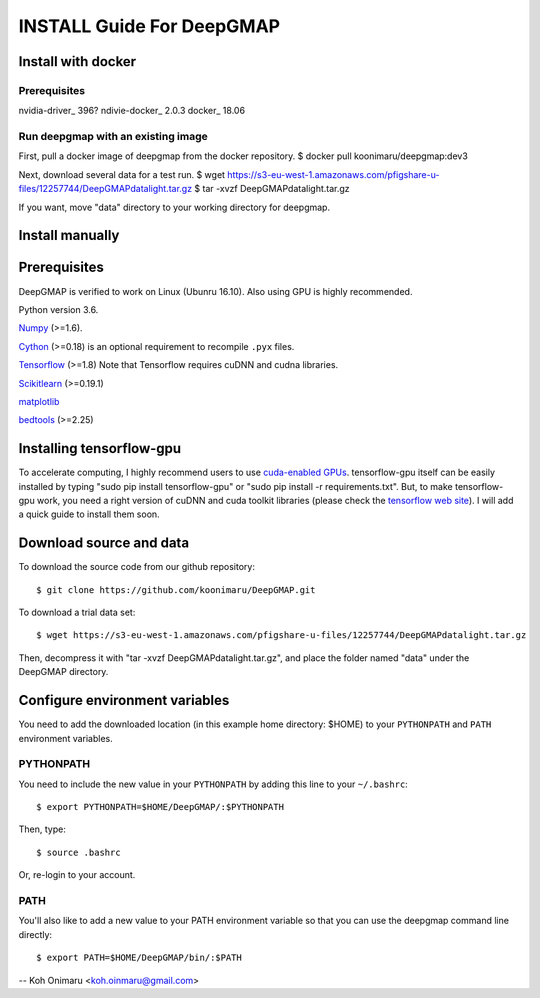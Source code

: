 ==========================
INSTALL Guide For DeepGMAP
==========================


Install with docker
===================

Prerequisites
~~~~~~~~~~~~~
nvidia-driver_ 396?
ndivie-docker_ 2.0.3
docker_ 18.06

Run deepgmap with an existing image
~~~~~~~~~~~~~~~~~~~~~~~~~~~~~~~~~~~
First, pull a docker image of deepgmap from the docker repository.
$ docker pull koonimaru/deepgmap:dev3

Next, download several data for a test run.
$ wget https://s3-eu-west-1.amazonaws.com/pfigshare-u-files/12257744/DeepGMAPdatalight.tar.gz
$ tar -xvzf DeepGMAPdatalight.tar.gz

If you want, move "data" directory to your working directory for deepgmap.



Install manually
================

Prerequisites
=============

DeepGMAP is verified to work on Linux (Ubunru 16.10). Also using GPU is highly recommended. 

Python version 3.6.

Numpy_ (>=1.6). 

Cython_ (>=0.18) is an optional requirement to recompile ``.pyx`` files.

Tensorflow_ (>=1.8) Note that Tensorflow requires cuDNN and cudna libraries. 

Scikitlearn_ (>=0.19.1)

matplotlib_

bedtools_ (>=2.25)

.. _Numpy: http://www.scipy.org/Download
.. _Cython: http://cython.org/
.. _Tensorflow: https://www.tensorflow.org/	
.. _Scikitlearn: http://scikit-learn.org/
.. _matplotlib: https://matplotlib.org/
.. _bedtools: http://bedtools.readthedocs.io/

Installing tensorflow-gpu
=========================
To accelerate computing, I highly recommend users to use `cuda-enabled GPUs`_. tensorflow-gpu itself can be easily 
installed by typing "sudo pip install tensorflow-gpu" or "sudo pip install -r requirements.txt". But, to make 
tensorflow-gpu work, you need a right version of cuDNN and cuda toolkit libraries (please 
check the `tensorflow web site`_). I will add a quick guide to install them soon. 

.. _cuda-enabled GPUs: https://developer.nvidia.com/cuda-gpus
.. _tensorflow web site: https://www.tensorflow.org/install/install_linux

Download source and data
========================
To download the source code from our github repository::

 $ git clone https://github.com/koonimaru/DeepGMAP.git
 
To download a trial data set::

 $ wget https://s3-eu-west-1.amazonaws.com/pfigshare-u-files/12257744/DeepGMAPdatalight.tar.gz

Then, decompress it with "tar -xvzf DeepGMAPdatalight.tar.gz", and place the folder named "data" under the DeepGMAP directory.
 
Configure environment variables
===============================

You need to add the downloaded location (in this example home directory: $HOME) to your ``PYTHONPATH`` and ``PATH`` environment variables.

PYTHONPATH
~~~~~~~~~~

You need to include the new value in your ``PYTHONPATH`` by
adding this line to your ``~/.bashrc``::

 $ export PYTHONPATH=$HOME/DeepGMAP/:$PYTHONPATH

Then, type::

 $ source .bashrc

Or, re-login to your account.

PATH
~~~~

You'll also like to add a new value to your
PATH environment variable so that you can use the deepgmap command line
directly::

 $ export PATH=$HOME/DeepGMAP/bin/:$PATH

--
Koh Onimaru <koh.oinmaru@gmail.com>


